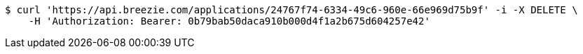 [source,bash]
----
$ curl 'https://api.breezie.com/applications/24767f74-6334-49c6-960e-66e969d75b9f' -i -X DELETE \
    -H 'Authorization: Bearer: 0b79bab50daca910b000d4f1a2b675d604257e42'
----
